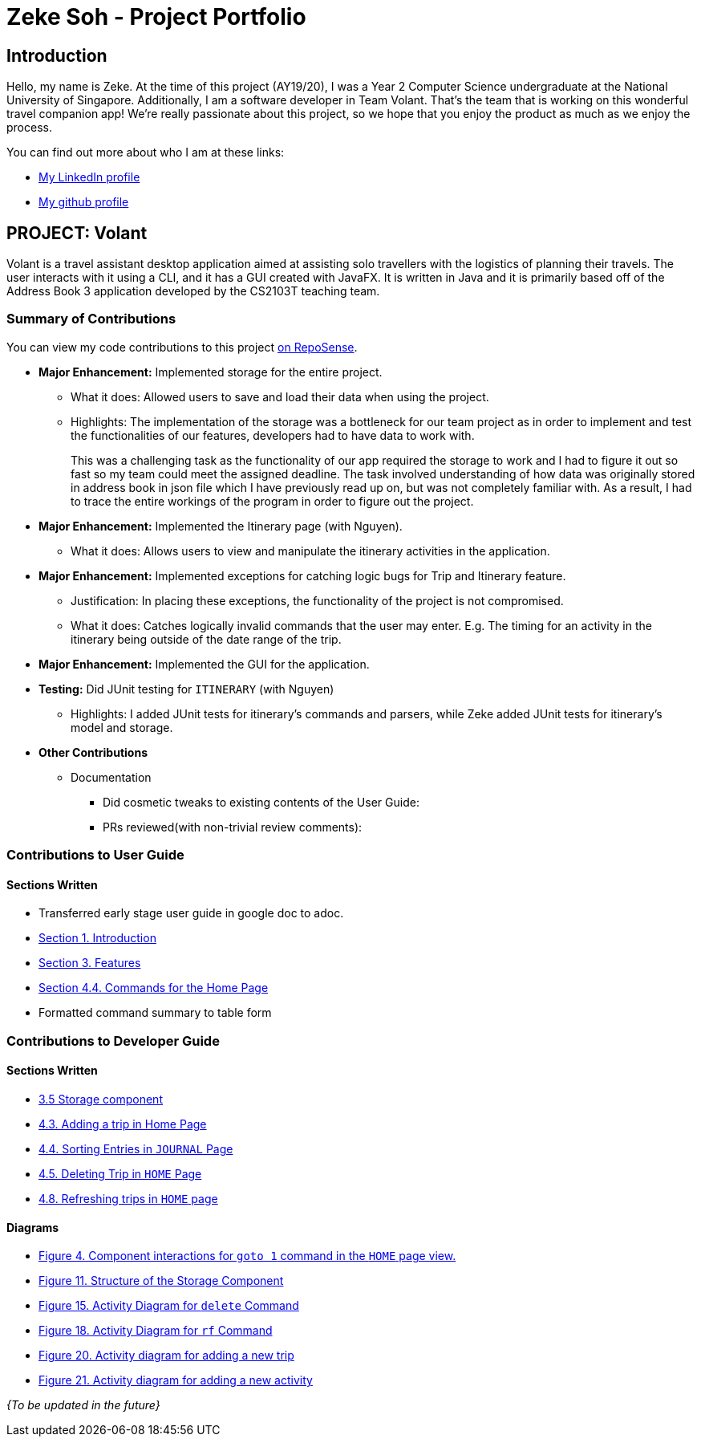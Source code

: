 = Zeke Soh - Project Portfolio
:site-section: AboutUs
:imagesDir: ../images
:stylesDir: ../stylesheets

== Introduction
Hello, my name is Zeke. At the time of this project (AY19/20), I was a Year 2 Computer Science undergraduate at the National University of Singapore. Additionally, I am a software developer in Team Volant. That's the team that is working on this
wonderful travel companion app! We're really passionate about this project, so we hope that you enjoy the product
as much as we enjoy the process.

You can find out more about who I am at these links:

* https://www.linkedin.com/in/zsoh97/[My LinkedIn profile]
* https://www.github.com/zsoh97[My github profile]

== PROJECT: Volant

Volant is a travel assistant desktop application aimed at assisting solo travellers with the logistics of planning
their travels. The user interacts with it using a CLI, and it has a GUI created with JavaFX. It is written in Java and
it is primarily based off of the Address Book 3 application developed by the CS2103T teaching team.

=== Summary of Contributions
You can view my code contributions to this project
https://nus-cs2103-ay1920s2.github.io/tp-dashboard/#search=zsoh97&sort=totalCommits%20dsc&sortWithin=title&since=2020-02-14&timeframe=commit&mergegroup=false&groupSelect=groupByRepos&breakdown=false[on RepoSense].

* *Major Enhancement:* Implemented storage for the entire project.
** What it does: Allowed users to save and load their data when using the project.
** Highlights: The implementation of the storage was a bottleneck for our team project as in order to
implement and test the functionalities of our features, developers had to have data to work with.
+
This was a challenging task as the functionality of our app required the storage to work and I had to figure it out so fast so my team could meet the assigned deadline. The task involved understanding of how data was originally stored in address book in json file which I have previously read up on, but was not completely familiar with. As a result, I had to trace the entire workings of the program in order to figure out the project.

* *Major Enhancement:* Implemented the Itinerary page (with Nguyen).
** What it does: Allows users to view and manipulate the itinerary activities in the application.

* *Major Enhancement:* Implemented exceptions for catching logic bugs for Trip and Itinerary feature.
** Justification: In placing these exceptions, the functionality of the project is not compromised.
** What it does: Catches logically invalid commands that the user may enter. E.g. The timing for an activity in the itinerary being outside of the date range of the trip.

* *Major Enhancement:* Implemented the GUI for the application.

* *Testing:* Did JUnit testing for `ITINERARY` (with Nguyen)
** Highlights: I added JUnit tests for itinerary's commands and parsers, while Zeke
added JUnit tests for itinerary's model and storage.

* *Other Contributions*
** Documentation
*** Did cosmetic tweaks to existing contents of the User Guide:
*** PRs reviewed(with non-trivial review comments):

=== Contributions to User Guide
==== Sections Written
* Transferred early stage user guide in google doc to adoc.
* https://github.com/AY1920S2-CS2103T-F09-4/main/blob/master/docs/UserGuide.adoc#1-introduction[Section 1. Introduction]
* https://github.com/AY1920S2-CS2103T-F09-4/main/blob/master/docs/UserGuide.adoc#3-features[Section 3. Features]
* https://github.com/AY1920S2-CS2103T-F09-4/main/blob/master/docs/UserGuide.adoc#commands-for-the-home-page[Section 4.4. Commands for the Home Page]
* Formatted command summary to table form

=== Contributions to Developer Guide
==== Sections Written
* https://ay1920s2-cs2103t-f09-4.github.io/main/DeveloperGuide.html#Design-Storage[3.5 Storage component]
* https://ay1920s2-cs2103t-f09-4.github.io/main/DeveloperGuide.html#adding-a-trip-in-home-page[4.3. Adding a trip in Home Page]
* https://ay1920s2-cs2103t-f09-4.github.io/main/DeveloperGuide.html#sorting-entries-in-journal-page[4.4. Sorting Entries in `JOURNAL` Page]
* https://ay1920s2-cs2103t-f09-4.github.io/main/DeveloperGuide.html#deleting-trip-in-home-page[4.5. Deleting Trip in `HOME` Page]
* https://ay1920s2-cs2103t-f09-4.github.io/main/DeveloperGuide.html#refreshing-trips-in-home-page[4.8. Refreshing trips in `HOME` page]

==== Diagrams
* https://ay1920s2-cs2103t-f09-4.github.io/main/DeveloperGuide.html#Design-Architecture[Figure 4. Component interactions for `goto 1` command in the `HOME` page view.]
* https://ay1920s2-cs2103t-f09-4.github.io/main/DeveloperGuide.html#Design-Storage[Figure 11. Structure of the Storage Component]
* https://ay1920s2-cs2103t-f09-4.github.io/main/DeveloperGuide.html#deleting-trip-in-home-page[Figure 15. Activity Diagram for `delete` Command]
* https://ay1920s2-cs2103t-f09-4.github.io/main/DeveloperGuide.html#refreshing-trips-in-home-page[Figure 18. Activity Diagram for `rf` Command]
* https://ay1920s2-cs2103t-f09-4.github.io/main/DeveloperGuide.html#data-storage[Figure 20. Activity diagram for adding a new trip]
* https://ay1920s2-cs2103t-f09-4.github.io/main/DeveloperGuide.html#data-storage[Figure 21. Activity diagram for adding a new activity]


_{To be updated in the future}_
